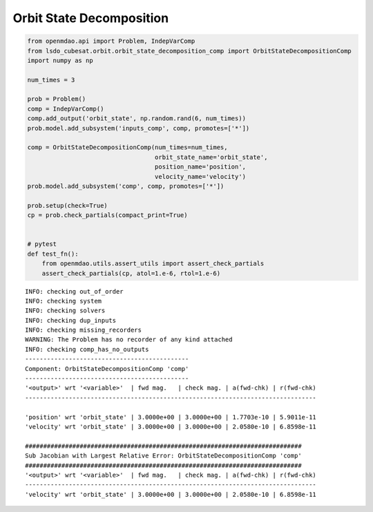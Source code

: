 Orbit State Decomposition
=========================

.. code-block:: python

  from openmdao.api import Problem, IndepVarComp
  from lsdo_cubesat.orbit.orbit_state_decomposition_comp import OrbitStateDecompositionComp
  import numpy as np
  
  num_times = 3
  
  prob = Problem()
  comp = IndepVarComp()
  comp.add_output('orbit_state', np.random.rand(6, num_times))
  prob.model.add_subsystem('inputs_comp', comp, promotes=['*'])
  
  comp = OrbitStateDecompositionComp(num_times=num_times,
                                     orbit_state_name='orbit_state',
                                     position_name='position',
                                     velocity_name='velocity')
  prob.model.add_subsystem('comp', comp, promotes=['*'])
  
  prob.setup(check=True)
  cp = prob.check_partials(compact_print=True)
  
  
  # pytest
  def test_fn():
      from openmdao.utils.assert_utils import assert_check_partials
      assert_check_partials(cp, atol=1.e-6, rtol=1.e-6)
  
::

  INFO: checking out_of_order
  INFO: checking system
  INFO: checking solvers
  INFO: checking dup_inputs
  INFO: checking missing_recorders
  WARNING: The Problem has no recorder of any kind attached
  INFO: checking comp_has_no_outputs
  ---------------------------------------------
  Component: OrbitStateDecompositionComp 'comp'
  ---------------------------------------------
  '<output>' wrt '<variable>'  | fwd mag.   | check mag. | a(fwd-chk) | r(fwd-chk)
  --------------------------------------------------------------------------------
  
  'position' wrt 'orbit_state' | 3.0000e+00 | 3.0000e+00 | 1.7703e-10 | 5.9011e-11
  'velocity' wrt 'orbit_state' | 3.0000e+00 | 3.0000e+00 | 2.0580e-10 | 6.8598e-11
  
  ############################################################################
  Sub Jacobian with Largest Relative Error: OrbitStateDecompositionComp 'comp'
  ############################################################################
  '<output>' wrt '<variable>'  | fwd mag.   | check mag. | a(fwd-chk) | r(fwd-chk)
  --------------------------------------------------------------------------------
  'velocity' wrt 'orbit_state' | 3.0000e+00 | 3.0000e+00 | 2.0580e-10 | 6.8598e-11
  
